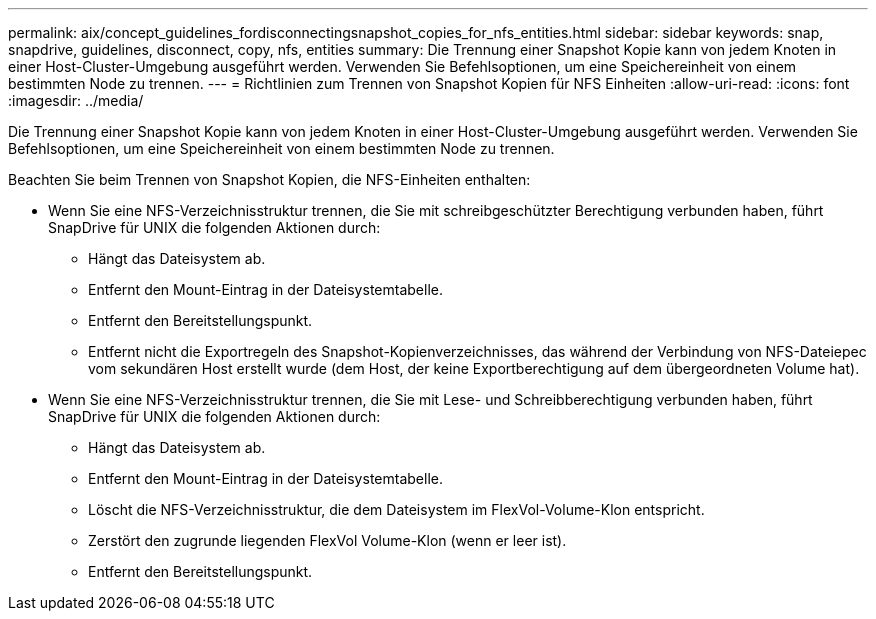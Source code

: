 ---
permalink: aix/concept_guidelines_fordisconnectingsnapshot_copies_for_nfs_entities.html 
sidebar: sidebar 
keywords: snap, snapdrive, guidelines, disconnect, copy, nfs, entities 
summary: Die Trennung einer Snapshot Kopie kann von jedem Knoten in einer Host-Cluster-Umgebung ausgeführt werden. Verwenden Sie Befehlsoptionen, um eine Speichereinheit von einem bestimmten Node zu trennen. 
---
= Richtlinien zum Trennen von Snapshot Kopien für NFS Einheiten
:allow-uri-read: 
:icons: font
:imagesdir: ../media/


[role="lead"]
Die Trennung einer Snapshot Kopie kann von jedem Knoten in einer Host-Cluster-Umgebung ausgeführt werden. Verwenden Sie Befehlsoptionen, um eine Speichereinheit von einem bestimmten Node zu trennen.

Beachten Sie beim Trennen von Snapshot Kopien, die NFS-Einheiten enthalten:

* Wenn Sie eine NFS-Verzeichnisstruktur trennen, die Sie mit schreibgeschützter Berechtigung verbunden haben, führt SnapDrive für UNIX die folgenden Aktionen durch:
+
** Hängt das Dateisystem ab.
** Entfernt den Mount-Eintrag in der Dateisystemtabelle.
** Entfernt den Bereitstellungspunkt.
** Entfernt nicht die Exportregeln des Snapshot-Kopienverzeichnisses, das während der Verbindung von NFS-Dateiepec vom sekundären Host erstellt wurde (dem Host, der keine Exportberechtigung auf dem übergeordneten Volume hat).


* Wenn Sie eine NFS-Verzeichnisstruktur trennen, die Sie mit Lese- und Schreibberechtigung verbunden haben, führt SnapDrive für UNIX die folgenden Aktionen durch:
+
** Hängt das Dateisystem ab.
** Entfernt den Mount-Eintrag in der Dateisystemtabelle.
** Löscht die NFS-Verzeichnisstruktur, die dem Dateisystem im FlexVol-Volume-Klon entspricht.
** Zerstört den zugrunde liegenden FlexVol Volume-Klon (wenn er leer ist).
** Entfernt den Bereitstellungspunkt.



